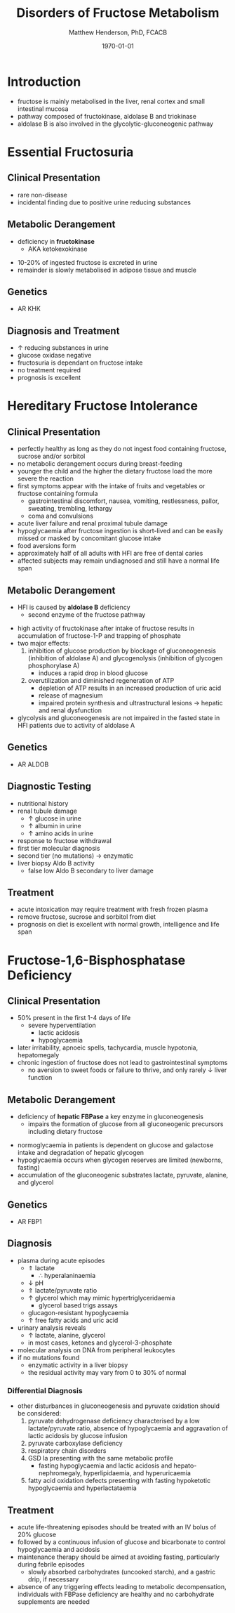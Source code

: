 #+TITLE: Disorders of Fructose Metabolism
#+AUTHOR: Matthew Henderson, PhD, FCACB
#+DATE: \today

* Introduction
- fructose is mainly metabolised in the liver, renal cortex and small
  intestinal mucosa 
- pathway composed of fructokinase, aldolase B and triokinase
- aldolase B is also involved in the glycolytic-gluconeogenic pathway

* Essential Fructosuria
** Clinical Presentation
- rare non-disease
- incidental finding due to positive urine reducing substances 
** Metabolic Derangement
- deficiency in *fructokinase*
  - AKA ketokexokinase

\ce{fructose + ATP ->[KHK] fuctose-1-P + ADP}

- 10-20% of ingested fructose is excreted in urine
- remainder is slowly metabolised in adipose tissue and muscle
** Genetics
- AR KHK
** Diagnosis and Treatment
- \uparrow reducing substances in urine
- glucose oxidase negative
- fructosuria is dependant on fructose intake
- no treatment required
- prognosis is excellent

* Hereditary Fructose Intolerance
** Clinical Presentation
- perfectly healthy as long as they do not ingest food containing
  fructose, sucrose and/or sorbitol
- no metabolic derangement occurs during breast-feeding
- younger the child and the higher the dietary fructose load the more
  severe the reaction
- first symptoms appear with the intake of fruits and vegetables or
  fructose containing formula
  - gastrointestinal discomfort, nausea, vomiting, restlessness,
    pallor, sweating, trembling, lethargy
  - coma and convulsions
- acute liver failure and renal proximal tubule damage
- hypoglycaemia after fructose ingestion is short-lived and can be
  easily missed or masked by concomitant glucose intake
- food aversions form
- approximately half of all adults with HFI are free of dental caries
- affected subjects may remain undiagnosed and still have a normal
  life span

** Metabolic Derangement
- HFI is caused by *aldolase B* deficiency
  - second enzyme of the fructose pathway

\ce{fructose-1-P ->[ALDOB] dihydroxyacetone-P + glyceraldehyde}

- high activity of fructokinase after intake of fructose results in
  accumulation of fructose-1-P and trapping of phosphate
- two major effects:
  1. inhibition of glucose production by blockage of gluconeogenesis
     (inhibition of aldolase A) and glycogenolysis (inhibition of glycogen phosphorylase A)
     - induces a rapid drop in blood glucose
  2. overutilization and diminished regeneration of ATP
     - depletion of ATP results in an increased production of uric acid
     - release of magnesium
     - impaired protein synthesis and ultrastructural lesions \to
       hepatic and renal dysfunction
- glycolysis and gluconeogenesis are not impaired in the fasted state
  in HFI patients due to activity of aldolase A

** Genetics
- AR ALDOB

** Diagnostic Testing
- nutritional history
- renal tubule damage
  - \uparrow glucose in urine
  - \uparrow albumin in urine
  - \uparrow amino acids in urine
- response to fructose withdrawal
- first tier molecular diagnosis
- second tier (no mutations) \to enzymatic
- liver biopsy Aldo B activity
  - false low Aldo B secondary to liver damage

** Treatment
- acute intoxication may require treatment with fresh frozen plasma
- remove fructose, sucrose and sorbitol from diet
- prognosis on diet is excellent with normal growth, intelligence and
  life span

* Fructose-1,6-Bisphosphatase Deficiency
** Clinical Presentation
- 50% present in the first 1-4 days of life
  - severe hyperventilation
    - lactic acidosis
    - hypoglycaemia
- later irritability, apnoeic spells, tachycardia, muscle hypotonia, hepatomegaly 
- chronic ingestion of fructose does not lead to gastrointestinal symptoms
  - no aversion to sweet foods or failure to thrive, and only rarely \downarrow liver function

** Metabolic Derangement
- deficiency of *hepatic FBPase* a key enzyme in gluconeogenesis
  - impairs the formation of glucose from all gluconeogenic precursors
    including dietary fructose

\ce{fructose-1,6-bisphosphate ->[FBPase] fructose-6-P}
- normoglycaemia in patients is dependent on glucose and galactose
  intake and degradation of hepatic glycogen
- hypoglycaemia occurs when glycogen reserves are limited (newborns, fasting)
- accumulation of the gluconeogenic substrates lactate, pyruvate, alanine, and glycerol
** Genetics
- AR FBP1

** Diagnosis
- plasma during acute episodes
  - \Uparrow lactate
    - \therefore hyperalaninaemia
  - \downarrow pH
  - \Uparrow lactate/pyruvate ratio
  - \uparrow glycerol which may mimic hypertriglyceridaemia
    - glycerol based trigs assays
  - glucagon-resistant hypoglycaemia
  - \uparrow free fatty acids and uric acid
- urinary analysis reveals
  - \uparrow lactate, alanine, glycerol
  - in most cases, ketones and glycerol-3-phosphate

- molecular analysis on DNA from peripheral leukocytes
- if no mutations found
  - enzymatic activity in a liver biopsy
  - the residual activity may vary from 0 to 30% of normal

*** Differential Diagnosis
 - other disturbances in gluconeogenesis and pyruvate oxidation should be considered:
   1) pyruvate dehydrogenase deficiency characterised by a low
      lactate/pyruvate ratio, absence of hypoglycaemia and aggravation
      of lactic acidosis by glucose infusion
   2) pyruvate carboxylase deficiency
   3) respiratory chain disorders
   4) GSD Ia presenting with the same metabolic profile
      - fasting hypoglycaemia and lactic acidosis and hepato-nephromegaly, hyperlipidaemia, and hyperuricaemia
   5) fatty acid oxidation defects presenting with fasting hypoketotic hypoglycaemia and hyperlactataemia

** Treatment
- acute life-threatening episodes should be treated with an IV bolus
  of 20% glucose
- followed by a continuous infusion of glucose and bicarbonate to
  control hypoglycaemia and acidosis
- maintenance therapy should be aimed at avoiding fasting,
  particularly during febrile episodes
  - slowly absorbed carbohydrates (uncooked starch), and a gastric
    drip, if necessary
- absence of any triggering effects leading to metabolic
  decompensation, individuals with FBPase deficiency are healthy and
  no carbohydrate supplements are needed
